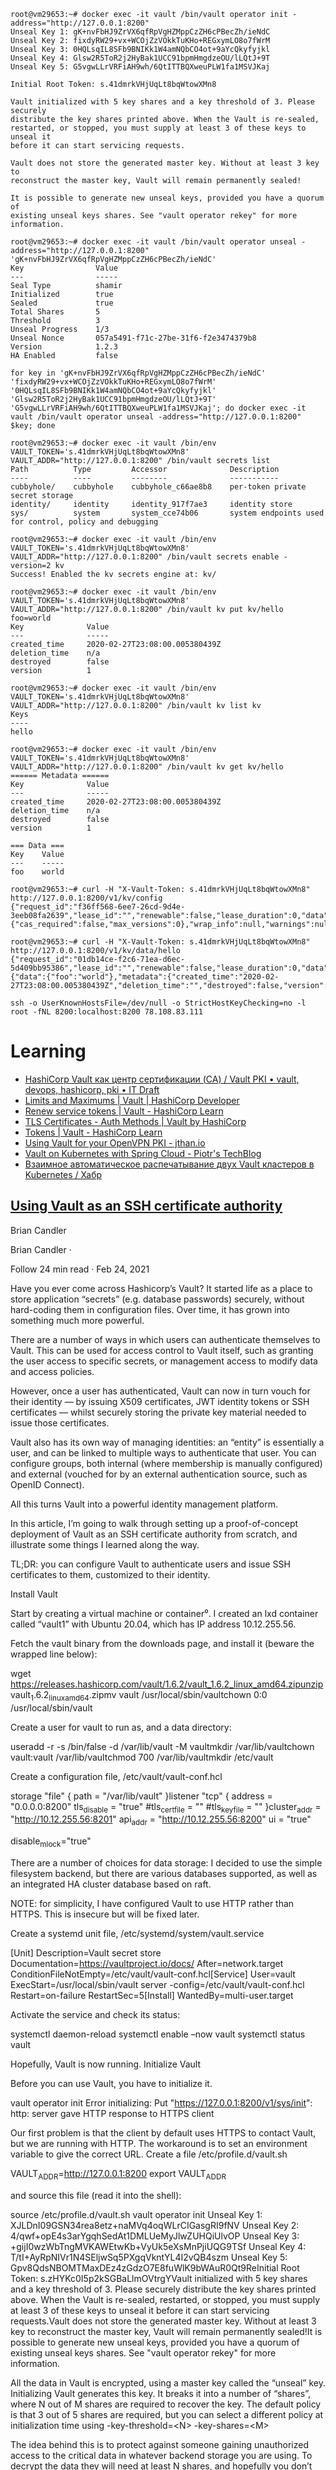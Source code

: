 :PROPERTIES:
:ID:       f9e6f01d-331c-40e9-9283-8e347646a652
:END:
#+begin_example
root@vm29653:~# docker exec -it vault /bin/vault operator init -address="http://127.0.0.1:8200" 
Unseal Key 1: gK+nvFbHJ9ZrVX6qfRpVgHZMppCzZH6cPBecZh/ieNdC
Unseal Key 2: fixdyRW29+vx+WCOjZzVOkkTuKHo+REGxymLO8o7fWrM
Unseal Key 3: 0HQLsqIL8SFb9BNIKk1W4amNQbCO4ot+9aYcQkyfyjkl
Unseal Key 4: Glsw2R5ToR2j2HyBak1UCC91bpmHmgdzeOU/lLQtJ+9T
Unseal Key 5: G5vgwLLrVRFiAH9wh/6QtITTBQXweuPLW1fa1MSVJKaj

Initial Root Token: s.41dmrkVHjUqLt8bqWtowXMn8

Vault initialized with 5 key shares and a key threshold of 3. Please securely
distribute the key shares printed above. When the Vault is re-sealed,
restarted, or stopped, you must supply at least 3 of these keys to unseal it
before it can start servicing requests.

Vault does not store the generated master key. Without at least 3 key to
reconstruct the master key, Vault will remain permanently sealed!

It is possible to generate new unseal keys, provided you have a quorum of
existing unseal keys shares. See "vault operator rekey" for more information.

root@vm29653:~# docker exec -it vault /bin/vault operator unseal -address="http://127.0.0.1:8200" 'gK+nvFbHJ9ZrVX6qfRpVgHZMppCzZH6cPBecZh/ieNdC'
Key                Value
---                -----
Seal Type          shamir
Initialized        true
Sealed             true
Total Shares       5
Threshold          3
Unseal Progress    1/3
Unseal Nonce       057a5491-f71c-27be-31f6-f2e3474379b8
Version            1.2.3
HA Enabled         false

for key in 'gK+nvFbHJ9ZrVX6qfRpVgHZMppCzZH6cPBecZh/ieNdC' 'fixdyRW29+vx+WCOjZzVOkkTuKHo+REGxymLO8o7fWrM' '0HQLsqIL8SFb9BNIKk1W4amNQbCO4ot+9aYcQkyfyjkl' 'Glsw2R5ToR2j2HyBak1UCC91bpmHmgdzeOU/lLQtJ+9T' 'G5vgwLLrVRFiAH9wh/6QtITTBQXweuPLW1fa1MSVJKaj'; do docker exec -it vault /bin/vault operator unseal -address="http://127.0.0.1:8200" $key; done

root@vm29653:~# docker exec -it vault /bin/env VAULT_TOKEN='s.41dmrkVHjUqLt8bqWtowXMn8' VAULT_ADDR="http://127.0.0.1:8200" /bin/vault secrets list
Path          Type         Accessor              Description
----          ----         --------              -----------
cubbyhole/    cubbyhole    cubbyhole_c66ae8b8    per-token private secret storage
identity/     identity     identity_917f7ae3     identity store
sys/          system       system_cce74b06       system endpoints used for control, policy and debugging

root@vm29653:~# docker exec -it vault /bin/env VAULT_TOKEN='s.41dmrkVHjUqLt8bqWtowXMn8' VAULT_ADDR="http://127.0.0.1:8200" /bin/vault secrets enable -version=2 kv
Success! Enabled the kv secrets engine at: kv/

root@vm29653:~# docker exec -it vault /bin/env VAULT_TOKEN='s.41dmrkVHjUqLt8bqWtowXMn8' VAULT_ADDR="http://127.0.0.1:8200" /bin/vault kv put kv/hello foo=world
Key              Value
---              -----
created_time     2020-02-27T23:08:00.005380439Z
deletion_time    n/a
destroyed        false
version          1

root@vm29653:~# docker exec -it vault /bin/env VAULT_TOKEN='s.41dmrkVHjUqLt8bqWtowXMn8' VAULT_ADDR="http://127.0.0.1:8200" /bin/vault kv list kv
Keys
----
hello

root@vm29653:~# docker exec -it vault /bin/env VAULT_TOKEN='s.41dmrkVHjUqLt8bqWtowXMn8' VAULT_ADDR="http://127.0.0.1:8200" /bin/vault kv get kv/hello
====== Metadata ======
Key              Value
---              -----
created_time     2020-02-27T23:08:00.005380439Z
deletion_time    n/a
destroyed        false
version          1

=== Data ===
Key    Value
---    -----
foo    world

root@vm29653:~# curl -H "X-Vault-Token: s.41dmrkVHjUqLt8bqWtowXMn8" http://127.0.0.1:8200/v1/kv/config
{"request_id":"f36ff568-6ee7-26cd-9d4e-3eeb08fa2639","lease_id":"","renewable":false,"lease_duration":0,"data":{"cas_required":false,"max_versions":0},"wrap_info":null,"warnings":null,"auth":null}

root@vm29653:~# curl -H "X-Vault-Token: s.41dmrkVHjUqLt8bqWtowXMn8" http://127.0.0.1:8200/v1/kv/data/hello
{"request_id":"01db14ce-f2c6-71ea-d6ec-5d409bb95386","lease_id":"","renewable":false,"lease_duration":0,"data":{"data":{"foo":"world"},"metadata":{"created_time":"2020-02-27T23:08:00.005380439Z","deletion_time":"","destroyed":false,"version":1}},"wrap_info":null,"warnings":null,"auth":null}

ssh -o UserKnownHostsFile=/dev/null -o StrictHostKeyChecking=no -l root -fNL 8200:localhost:8200 78.108.83.111
#+end_example

* Learning
- [[https://itdraft.ru/2020/12/02/hashicorp-vault-kak-czentr-sertifikaczii-ca-vault-pki/][HashiCorp Vault как центр сертификации (CA) / Vault PKI • vault, devops, hashicorp, pki • IT Draft]]
- [[https://developer.hashicorp.com/vault/docs/internals/limits][Limits and Maximums | Vault | HashiCorp Developer]]
- [[https://learn.hashicorp.com/tutorials/vault/tokens#renew-service-tokens][Renew service tokens | Vault - HashiCorp Learn]]
- [[https://www.vaultproject.io/docs/auth/cert][TLS Certificates - Auth Methods | Vault by HashiCorp]]
- [[https://learn.hashicorp.com/tutorials/vault/tokens][Tokens | Vault - HashiCorp Learn]]
- [[https://jthan.io/blog/using-vault-for-your-openvpn-pki/][Using Vault for your OpenVPN PKI - jthan.io]]
- [[https://piotrminkowski.com/2021/12/30/vault-on-kubernetes-with-spring-cloud/][Vault on Kubernetes with Spring Cloud - Piotr's TechBlog]]
- [[https://habr.com/ru/company/nixys/blog/578870/][Взаимное автоматическое распечатывание двух Vault кластеров в Kubernetes / Хабр]]

** [[https://brian-candler.medium.com/using-hashicorp-vault-as-an-ssh-certificate-authority-14d713673c9a][Using Vault as an SSH certificate authority]]
Brian Candler

Brian Candler
·

Follow
24 min read
·
Feb 24, 2021

Have you ever come across Hashicorp’s Vault? It started life as a place to store application “secrets” (e.g. database passwords) securely, without hard-coding them in configuration files. Over time, it has grown into something much more powerful.

There are a number of ways in which users can authenticate themselves to Vault. This can be used for access control to Vault itself, such as granting the user access to specific secrets, or management access to modify data and access policies.

However, once a user has authenticated, Vault can now in turn vouch for their identity — by issuing X509 certificates, JWT identity tokens or SSH certificates — whilst securely storing the private key material needed to issue those certificates.

Vault also has its own way of managing identities: an “entity” is essentially a user, and can be linked to multiple ways to authenticate that user. You can configure groups, both internal (where membership is manually configured) and external (vouched for by an external authentication source, such as OpenID Connect).

All this turns Vault into a powerful identity management platform.

In this article, I’m going to walk through setting up a proof-of-concept deployment of Vault as an SSH certificate authority from scratch, and illustrate some things I learned along the way.

    TL;DR: you can configure Vault to authenticate users and issue SSH certificates to them, customized to their identity.

Install Vault

Start by creating a virtual machine or container⁰. I created an lxd container called “vault1” with Ubuntu 20.04, which has IP address 10.12.255.56.

Fetch the vault binary from the downloads page, and install it (beware the wrapped line below):

wget https://releases.hashicorp.com/vault/1.6.2/vault_1.6.2_linux_amd64.zipunzip vault_1.6.2_linux_amd64.zipmv vault /usr/local/sbin/vaultchown 0:0 /usr/local/sbin/vault

Create a user for vault to run as, and a data directory:

useradd -r -s /bin/false -d /var/lib/vault -M vaultmkdir /var/lib/vaultchown vault:vault /var/lib/vaultchmod 700 /var/lib/vaultmkdir /etc/vault

Create a configuration file, /etc/vault/vault-conf.hcl

storage "file" {
  path = "/var/lib/vault"
}listener "tcp" {
  address = "0.0.0.0:8200"
  tls_disable = "true"
  #tls_cert_file = ""
  #tls_key_file = ""
}cluster_addr = "http://10.12.255.56:8201"
api_addr = "http://10.12.255.56:8200"
ui = "true"
# The following setting is not recommended, but you may need
# it when running in an unprivileged lxd container
disable_mlock="true"

There are a number of choices for data storage: I decided to use the simple filesystem backend, but there are various databases supported, as well as an integrated HA cluster database based on raft.

    NOTE: for simplicity, I have configured Vault to use HTTP rather than HTTPS. This is insecure but will be fixed later.

Create a systemd unit file, /etc/systemd/system/vault.service

[Unit]
Description=Vault secret store
Documentation=https://vaultproject.io/docs/
After=network.target
ConditionFileNotEmpty=/etc/vault/vault-conf.hcl[Service]
User=vault
ExecStart=/usr/local/sbin/vault server -config=/etc/vault/vault-conf.hcl
Restart=on-failure
RestartSec=5[Install]
WantedBy=multi-user.target

Activate the service and check its status:

systemctl daemon-reload
systemctl enable --now vault
systemctl status vault

Hopefully, Vault is now running.
Initialize Vault

Before you can use Vault, you have to initialize it.

vault operator init
Error initializing: Put "https://127.0.0.1:8200/v1/sys/init": http: server gave HTTP response to HTTPS client

Our first problem is that the client by default uses HTTPS to contact Vault, but we are running with HTTP. The workaround is to set an environment variable to give the correct URL. Create a file /etc/profile.d/vault.sh

VAULT_ADDR=http://127.0.0.1:8200
export VAULT_ADDR

and source this file (read it into the shell):

source /etc/profile.d/vault.sh
vault operator init
Unseal Key 1: XJLDnI09GSN34rea8etz+naMVq4oqWLrCIGasgRI9fNV
Unseal Key 2: 4/qwf+opE4s3arYgqhSedAt1DMLUeMyJlwZUHQiUlvOP
Unseal Key 3: +gijI0wzWbTngMVKAWEtwKb+VyUk5eXsMnPjiUQG9TSf
Unseal Key 4: T/tI+AyRpNIVr1N4SEljwSq5PXgqVkntYL4I2vQB4szm
Unseal Key 5: Gpv8QdsNBOMTMaxDEz4zGdzO7E8fuWlK9bWAuR0Qt9ReInitial Root Token: s.zHYKc0I5p2kSGBaLlmOVtrgYVault initialized with 5 key shares and a key threshold of 3. Please securely distribute the key shares printed above. When the Vault is re-sealed, restarted, or stopped, you must supply at least 3 of these keys to unseal it before it can start servicing requests.Vault does not store the generated master key. Without at least 3 key to reconstruct the master key, Vault will remain permanently sealed!It is possible to generate new unseal keys, provided you have a quorum of existing unseal keys shares. See "vault operator rekey" for more information.
#

All the data in Vault is encrypted, using a master key called the “unseal” key. Initializing Vault generates this key. It breaks it into a number of “shares”, where N out of M shares are required to recover the key. The default policy is that 3 out of 5 shares are required, but you can select a different policy at initialization time using -key-threshold=<N> -key-shares=<M>

The idea behind this is to protect against someone gaining unauthorized access to the critical data in whatever backend storage you are using. To decrypt the data they will need at least N shares, and hopefully you don’t store all of them in the same place. (But it does mean that every time you need to restart Vault, you need to bring those N shares together)

Vault also generates a “root token”, which is the equivalent of a root password in Unix: when talking to the running, unsealed instance of Vault, it grants authority to access any data or configuration, and it never expires. This is just as valuable as the unseal key, for anyone who has network access to interact with Vault.

Record the unseal keys and the root token — for this proof-of-concept you can store them in a local file, but in real life you’d store them securely somewhere else.
Unseal and login

To get started, we have to unseal the vault (i.e. load in sufficient shares of the unseal key). We also need to login, using the root token, to be able to send further commands to vault.

vault operator unseal
Unseal Key (will be hidden): <enter one share>
vault operator unseal
Unseal Key (will be hidden): <enter another share>
vault operator unseal
Unseal Key (will be hidden): <enter another share>
...
Sealed          false
...vault login
Token (will be hidden): <enter the root token>
Success! You are now authenticated.

    Note: vault login stores the token, in plain text, in ~/.vault-token. In production it’s a very bad idea to do this on the vault server itself, especially with the root token, because this may expose it to an attacker. Normally you’d login from a remote client — using either vault’s web interface or another copy of the vault binary on a remote machine— and the session would be protected by HTTPS.

Now you’re authenticated to vault. You can use vault status to check the status of the server, and vault token lookup to see information about your token.
Create the SSH CA

Setting up an SSH certificate authority is remarkably easy. You can import an existing CA private key if you like, but if you don’t, it will create one for you.

vault secrets enable -path=ssh-user-ca ssh
Success! Enabled the ssh secrets engine at: ssh-user-ca/
vault write ssh-user-ca/config/ca generate_signing_key=true
Key           Value
---           -----
public_key    ssh-rsa AAAAB3N.....

This prints the CA public key to the screen. You can also retrieve it again later:

vault read -field=public_key ssh-user-ca/config/ca

Note that you can have multiple SSH CAs if you want, mounted under different paths. I’ve chosen to call this one “ssh-user-ca”. The default would be just “ssh”, matching the name of the secrets engine.
Create signing role

I’m now going to create a signing “role”. This is a set of parameters controlling how the certificates are signed. In this case, I’m going to limit it so that it can only sign certificates with principal “test” (or no principal)¹.

The role is a JSON document that I’ll paste inline using shell “heredoc” syntax.

vault write ssh-user-ca/roles/ssh-test - <<"EOH"
{
  "algorithm_signer": "rsa-sha2-256",
  "allow_user_certificates": true,
  "allowed_users": "test",
  "default_extensions": {
    "permit-pty": ""
  },
  "key_type": "ca",
  "max_ttl": "12h",
  "ttl": "12h"
}
EOH

That’s all that’s needed. We can now sign a user certificate. Remember that we’re logged in with the “root” token currently, which means we have permission to invoke anything.

You’ll need to provide an ssh public key that you want to be signed². (If you know what ssh public keys are, then you almost certainly have one that you can use)

vault write -field=signed_key ssh-user-ca/sign/ssh-test public_key=@$HOME/.ssh/id_rsa.pub >empty.certcat empty.cert
ssh-rsa-cert-v01@openssh.com AAAAHHNza....ssh-keygen -Lf empty.cert
empty.cert:
        Type: ssh-rsa-cert-v01@openssh.com user certificate
        Public key: RSA-CERT SHA256:mVV81....
        Signing CA: RSA SHA256:nqMqs.... (using rsa-sha2-256)
        Key ID: "vault-root-99557c...."
        Serial: 2810952009944311352
        Valid: from 2021-02-22T14:46:06 to 2021-02-23T02:46:36
        Principals: (none)
        Critical Options: (none)
        Extensions:
                permit-pty

ssh-keygen -Lf lets us inspect the certificate. You can see that it has no principals (since we didn’t request any). Let’s ask for principal “test” to be included:

vault write -field=signed_key ssh-user-ca/sign/ssh-test public_key=@$HOME/.ssh/id_rsa.pub valid_principals="test" >test.certssh-keygen -Lf test.cert
test.cert:
        Type: ssh-rsa-cert-v01@openssh.com user certificate
        Public key: RSA-CERT SHA256:mVV81....
        Signing CA: RSA SHA256:nqMqs.... (using rsa-sha2-256)
        Key ID: "vault-root-99557c...."
        Serial: 10087169145372651617
        Valid: from 2021-02-22T14:47:42 to 2021-02-23T02:48:12
        Principals:
                test
        Critical Options: (none)
        Extensions:
                permit-pty

(Another way is to set "default_user": "test" in the signing role, and this will be used if the request doesn’t ask for any principals).

Even with the root token, we can’t violate the limits configured into the role. If we ask for a certificate signed for principal “foo”, it fails:

vault write -field=signed_key ssh-user-ca/sign/ssh-test public_key=@$HOME/.ssh/authorized_keys valid_principals="foo"
Error writing data to ssh-user-ca/sign/ssh-test: Error making API request.URL: PUT http://127.0.0.1:8200/v1/ssh-user-ca/sign/ssh-test
Code: 400. Errors:* foo is not a valid value for valid_principals

Certificates with multiple principals can be issued: e.g. with"allowed_users": "foo,bar" then we can request a cert with “foo”, “bar”, or both.
Signing role subtleties

There are a few things I glossed over when setting up the signing role, which I’ll mention briefly (see also the SSH secret engine API documentation).

The reason for including permit-pty in default_extensions³ is that this flag is needed to permit interactive SSH logins. Otherwise, the certificate you get restricts you to running remote commands without a pseudo-tty.

The reason for setting algorithm_signer is that modern versions of OpenSSH don’t accept certificates with SHA1 signature by default. This setting tells Vault to issue SHA256 signatures instead. It still uses the same RSA key though.

Unfortunately, openssh versions prior to 7.2 don’t accept SHA256 signatures: this includes RHEL ≤ 6 and Debian ≤ 8. If you need to authenticate to those old systems, then you have to use SHA1 signatures (ssh-rsa) instead. In that case, to get recent versions of openssh to accept the old signatures as well, you’ll need to set an option in sshd_config:

CASignatureAlgorithms ^ssh-rsa

That’s not a great idea, as you’re explicitly enabling a signature type with known security weaknesses.

Fortunately, there’s a better solution: use an elliptic curve cipher for your CA. ssh-ed25519 has been supported since OpenSSH 6.5, and ecdsa-sha2-nistp256/384/521 since OpenSSH 5.7.

Vault can sign certificates with these ciphers, but it won’t generate a non-RSA key. You can work around this by generating and importing the key yourself.
Login with the certificate

Now, you can test using this certificate to authenticate to a host. It could be the same one, or a different host.

On the target host, create a user called “test” to match the principal in the certificate:

useradd -m test -s /bin/bash

Add this line to /etc/ssh/sshd_config:

TrustedUserCAKeys /etc/ssh/ssh_ca.pub

Install the CA public key in that location:

vault read -field=public_key ssh-user-ca/config/ca >/etc/ssh/ssh_ca.pub

To pick up the changes, systemctl restart ssh.

On the client machine where you’re logging in from, and where you have your private key (id_rsa), take the certificate issued above which includes the “test” principal, and write it to ~/.ssh/id_rsa-cert.pub. Now you should be able to login as the “test” user:

ssh test@vault1
Welcome to Ubuntu 20.04.2 LTS (GNU/Linux 4.15.0-128-generic x86_64)
...
test@vault1:~$

Note that you didn’t have to put anything in ~/.ssh/authorized_keys on the target host. This is what makes this approach so powerful: it centralises policy, and avoids having to deploy individual public keys to individual accounts. Eventually, you can set AuthorizedKeysFile none to disable ~/.ssh/authorized_keys entirely.
Debugging login problems

If it doesn’t work, sometimes it can be hard to see why not.

What I recommend is that on the target system, you start a one-shot instance of sshd in debugging mode, bound to a different port:

/usr/sbin/sshd -p 99 -d

and then connect from a client with verbose logging:

ssh -p 99 -vvv test@vault1

That was how I found the signing problem which required rsa-sha2–256:

check_host_cert: certificate signature algorithm ssh-rsa: signature algorithm not supported

Avoiding the Confused Deputy

So far, we’ve got a cool API-driven SSH certificate signer, which protects the private key. Up to this point, we’ve done everything with the “root” token. Vault also lets us create tokens with limited privileges, so that we could have a token that can sign SSH certificates but do nothing else.

We limited the ssh role so that it would only issue certificates with user “test”. We could create separate roles for other users, or we could create a role that can sign any certificate:

  "allowed_users": "*",

But either way, we have a problem. We don’t want Alice to be able to get a certificate that lets her log in as “bob”, and vice versa.

Your first thought might be to put some sort of middleware in front of Vault, which decides who gets what certificate and forwards the validated request. There are a couple of problems with this.

Firstly, the middleware would have some sort of super-token which allows it to sign certificates for anyone. We’d have to be very careful that the token did not leak.

Secondly, Alice would have to prove her identity to the middleware somehow. Alice might discover a way to persuade or reconfigure the middleware to sign a certificate for “bob”. This is known as the “confused deputy problem”.

What we really need is a way for each user to prove their identity to Vault, and for Vault to issue only the permitted certificate. Fortunately, Vault lets us do this in a straightforward manner.
SSH roles

Here’s a simple company policy we’re going to implement. Alice is an administrator, and she’s allowed to get a certificate with principal “alice” or “root” (or both). Bob is a regular user, and is only allowed to get a certificate with principal “bob”.

So our first step is to create some roles, which allow signing for administrators and regular users. To avoid having to make separate roles for every user, we’re going to use a template to reference some metadata on the identity which says what their allowed ssh_username is. Don’t worry, we’ll get to this shortly.

vault write ssh-user-ca/roles/ssh-user - <<"EOH"
{
  "algorithm_signer": "rsa-sha2-256",
  "allow_user_certificates": true,
  "allowed_users": "{{identity.entity.metadata.ssh_username}}",
  "allowed_users_template": true,
  "allowed_extensions": "permit-pty,permit-agent-forwarding,permit-X11-forwarding",
  "default_extensions": {
     "permit-pty": "",
     "permit-agent-forwarding": ""
  },
  "key_type": "ca",
  "max_ttl": "12h",
  "ttl": "12h"
}
EOHvault write ssh-user-ca/roles/ssh-admin - <<"EOH"
{
  "algorithm_signer": "rsa-sha2-256",
  "allow_user_certificates": true,
  "allowed_users": "root,{{identity.entity.metadata.ssh_username}}",
  "allowed_users_template": true,
  "allowed_extensions": "permit-pty,permit-agent-forwarding,permit-X11-forwarding,permit-port-forwarding",
  "default_extensions": {
     "permit-pty": "",
     "permit-agent-forwarding": ""
  },
  "key_type": "ca",
  "max_ttl": "12h",
  "ttl": "12h"
}
EOH

These roles are very similar; the ssh-admin role includes “root” in allowed_users, and also allows some additional certificate extensions.
Policies

In Vault, the permissions that you grant to users are controlled by “policies”. A policy grants rights to do a particular kind of action on a given resource, and then policies are assigned to users or groups.

We can create policies which permit signing of SSH certificates with a particular role⁴:

vault policy write ssh-user - <<"EOH"
path "ssh-user-ca/sign/ssh-user" {
  capabilities = ["update"]
  denied_parameters = {
    "key_id" = []
  }
EOHvault policy write ssh-admin - <<"EOH"
path "ssh-user-ca/sign/ssh-admin" {
  capabilities = ["update"]
  denied_parameters = {
    "key_id" = []
  }
}
EOH

In short: anyone that we grant the “ssh-user” policy to, can sign certificates according to the “ssh-user” role in our “ssh-user-ca” certificate authority. Similarly for the “ssh-admin” policy and the “ssh-admin” role.
Identity management part 1: userpass

Now we move onto Vault’s identity management.

To keep this simple, we will start with the “userpass” authentication mechanism. As its name suggests, users prove their identity with a bog-standard username and password. (We know this is a poor way of proving identity, but we will swap it out later)

Let’s enable the userpass auth mechanism, and create user accounts for alice and bob:

vault auth enable userpassvault write auth/userpass/users/alice password=tcpip123vault write auth/userpass/users/bob password=xyzzyvault list auth/userpass/users
Keys
----
alice
bob
#

That was easy enough.

Now it’s time to login as alice. We’ll no longer be root, so make sure you kept a copy of the root token somewhere. (Alternatively, you can do this on a completely separate machine, where VAULT_ADDR points to the IP address or DNS name of your vault server).

vault login -method=userpass username=alice password=tcpip123
Success! You are now authenticated. The token information displayed below is already stored in the token helper. You do NOT need to run "vault login" again. Future Vault requests will automatically use this token.Key                    Value
---                    -----
token                  s.3EU0uqq5CbVdP1nGPmlssj8M
token_accessor         ZZt5EpWzxlqPA9OVSUXBCysU
token_duration         768h
token_renewable        true
token_policies         ["default"]
identity_policies      []
policies               ["default"]
token_meta_username    alicevault token lookup
accessor            ZZt5EpWzxlqPA9OVSUXBCysU
creation_time       1614016636
creation_ttl        768h
display_name        userpass-alice
entity_id           11238cf6-074d-680a-3920-0f25d4c72670
...vault read identity/entity/id/11238cf6-074d-680a-3920-0f25d4c72670
Key                    Value
---                    -----
aliases                [map[canonical_id:11238cf6-074d-680a-3920-0f25d4c72670 creation_time:2021-02-22T17:57:16.318812652Z id:83874876-ded0-00f7-7971-ee63b7495bfa last_update_time:2021-02-22T17:57:16.318812652Z merged_from_canonical_ids:<nil> metadata:<nil> mount_accessor:auth_userpass_bbcef7b5 mount_path:auth/userpass/ mount_type:userpass name:alice]]
creation_time          2021-02-22T17:57:16.318801957Z
direct_group_ids       []
disabled               false
group_ids              []
id                     11238cf6-074d-680a-3920-0f25d4c72670
inherited_group_ids    []
last_update_time       2021-02-22T17:57:16.318801957Z
merged_entity_ids      <nil>
metadata               <nil>
name                   entity_a5aeeb8b
namespace_id           root
policies               <nil>

You can see that alice has access to the system policy “default”. This is applied to every account, unless you explicitly withhold it, and it grants a few basic rights such as users being able to read their own details.

In order to sign certs, we’ll need to grant her the policy “ssh-admin” as well. We’ll also need to set the “ssh_username” metadata item.

You can see that as a side-effect of logging in as “alice”, Vault has created an “entity” — a user record identified by a UUID — and linked it to her userpass login. Entities are powerful, because there might be several different ways that Alice can authenticate to the system, and we can link them all to the same entity. The links are called “entity aliases”: the userpass name “alice” is just one of perhaps multiple aliases to this entity record.

Entities give us a central place to apply policies for a user, when we want the user to have those rights regardless of what mechanism they used to authenticate. Entities also give us a convenient place onto which metadata can be attached⁵. Someone who logs into Vault with username “alice” might not necessarily use “alice” as their username when logging in via SSH — maybe it’s “alice1”. That’s why we kept ssh_username as a separate piece of metadata.

Alice doesn’t have permission to alter her own policies or metadata (which is a good thing!) Let’s confirm that while we’re still logged in under her credentials:

vault write identity/entity/id/11238cf6-074d-680a-3920-0f25d4c72670 - <<"EOH"
{
  "metadata": {
    "ssh_username": "alice1"
  },
  "policies": ["ssh-admin"]
}
EOH
Error writing data to identity/entity/id/11238cf6-074d-680a-3920-0f25d4c72670: Error making API request.URL: PUT http://127.0.0.1:8200/v1/identity/entity/id/11238cf6-074d-680a-3920-0f25d4c72670
Code: 403. Errors:* 1 error occurred:
        * permission denied

Therefore, we need to log back into Vault as “root”

vault login - <root_token.txt
Success! You are now authenticated.
...
vault write identity/entity/id/11238cf6-074d-680a-3920-0f25d4c72670 - <<"EOH"
{
  "metadata": {
    "ssh_username": "alice1"
  },
  "policies": ["ssh-admin"]
}
EOH
Success! Data written to: identity/entity/id/11238cf6-074d-680a-3920-0f25d4c72670

(For more details, see identity API docs)

Now login again as alice, and see if she can sign her own certificate:

vault login -method=userpass username=alice password=tcpip123
Success! You are now authenticated.
...
policies               ["default" "ssh-admin"]
...vault write -field=signed_key ssh-user-ca/sign/ssh-admin public_key=@$HOME/.ssh/id_rsa.pub valid_principals="alice1" >alice1.certssh-keygen -Lf alice1.cert
alice1.cert:
        Type: ssh-rsa-cert-v01@openssh.com user certificate
        Public key: RSA-CERT SHA256:mVV81....
        Signing CA: RSA SHA256:nqMqs.... (using rsa-sha2-256)
        Key ID: "vault-userpass-alice-99557...."
        Serial: 10773352969806096173
        Valid: from 2021-02-22T18:05:55 to 2021-02-23T06:06:25
        Principals:
                alice1
        Critical Options: (none)
        Extensions:
                permit-agent-forwarding
                permit-pty

Yay! But if she tries to sign a certificate with principal “bob”, or to sign a certificate using the ssh-test role, she can’t:

vault write -field=signed_key ssh-user-ca/sign/ssh-admin public_key=@$HOME/.ssh/id_rsa.pub valid_principals="bob"
...
Code: 400. Errors:* bob is not a valid value for valid_principalsvault write -field=signed_key ssh-user-ca/sign/ssh-test public_key=@$HOME/.ssh/id_rsa.pub
...
Code: 403. Errors:* 1 error occurred:
        * permission denied

We have the bare bones of an identity management platform.

To tidy this up a bit, rather than applying the “ssh-admin” policy directly to the user entity for Alice, we could create a group, apply the policy to the group, and make Alice a member of that group.
Management UI

By the way, if you’re getting fed up of using the CLI to manage users, there’s always Vault’s built-in web interface. This is particularly useful when you start managing groups. Just point your browser at http://x.x.x.x:8200 and login (for now with the root token).
Looking at the entity alias which connects userpass name “alice” to this entity
Identity management part 2: OpenID Connect

Userpass is rather limiting. Nobody wants to rely on passwords for authentication, unless you’re using some two-factor authentication as well (which is available in the commercial Vault Enterprise Plus version, and possibly third-party plugins)

Robust authentication is hard. In my opinion, authentication is best left to the experts. I suggest you use a cloud service like Google or Azure AD or Github to perform authentication — they can enforce 2FA using a wide range of different mechanisms like SMS, TOTP and FIDO U2F keys.

But in that case, what’s Vault for? Well firstly, remember that Vault separates authentication from identity. If someone has both a Google account and an Azure AD account, you can link them both to the same entity in Vault. (This other blog post has a good explanation and diagrams; I found it after I started writing this one).

But more importantly, you’re separating authentication from authorization. You can use Google to prove Alice’s identity, whilst your local Vault database maintains metadata and group information which says what Alice is allowed to do. There are commercial middleware services like 0Auth and Okta that can do that for you, but with Vault you can control it yourself.

All that’s needed now is to link Vault to your chosen identity provider(s), so that Alice can prove her identity via one of these cloud providers.

Since everyone has a Gmail account, let’s go straight ahead and authenticate against Google. This isn’t a primer in OpenID Connect, so from this point on I’m going to assume you know the fundamentals of that.

    Note: Vault has separate configuration for authentication against Google Cloud Platform (GCP) and Google accounts and Google Workspace. The latter is what uses OpenID Connect.

    If you want to play with this without using Google or any other cloud authentication provider, you can run a local instance of Dex.

Enable OIDC authentication

    Doc references: JWT/OIDC auth method, API, OIDC provider setup

vault auth enable -path=google oidc
Success! Enabled oidc auth method at: google/

Setup on the Google side: this is copy-paste from the docs, plus some notes I added in italics.

    Visit the Google API Console.
    Create or a select a project.
    Create a new credential via Credentials > Create Credentials > OAuth Client ID.
    Configure the OAuth Consent Screen. Select type “external” unless you have a Google Workspace account. Add scopes “email”, “profile”, “openid”. Application Name is required. Save.
    Back to Create Credentials > OAuth Client Id. Select application type: “Web Application”.
    Configure Authorized Redirect URIs. (For now, add http://localhost:8250/oidc/callback and http://vault.example.com:8200/ui/vault/auth/google/oidc/callback — where “vault.example.com” is some name that resolves to your container’s IP address, in the local /etc/hosts file if necessary)
    Save client ID and secret.

Since the scopes requested are not “sensitive”, you can push your app to “Production” without further ado — but this requires your redirect URIs to use the https:// scheme (except for the localhost one).

Now configure OIDC on Vault:

vault write auth/google/config - <<EOF
{
    "oidc_discovery_url": "https://accounts.google.com",
    "oidc_client_id": "your_client_id",
    "oidc_client_secret": "your_client_secret",
    "default_role": "standard"
}
EOF

(There is a separate provider_config section which can be added if you have a Google Workspace account, and can be used to retrieve group memberships)

Create the authentication role — this is where you can control how to map claims to metadata. You can also include other requirements, such as certain claims which must be present with certain values (“bound_claims”)

vault write auth/google/role/standard - <<EOF
{
  "allowed_redirect_uris": ["http://vault.example.com:8200/ui/vault/auth/google/oidc/callback","http://localhost:8250/oidc/callback"],
  "user_claim": "sub",
  "oidc_scopes": ["profile","email"],
  "claim_mappings": {
    "name": "name",
    "nickname": "nickname",
    "email": "email"
  }
}
EOF

Now at last you can attempt to login:

vault login -method=oidc -path=google
Complete the login via your OIDC provider. Launching browser to:https://accounts.google.com/o/oauth2/v2/auth?client_id=....&nonce=....&redirect_uri=http%3A%2F%2Flocalhost%3A8250%2Foidc%2Fcallback&response_type=code&scope=openid+profile+email&state=....

If you do this on a laptop/desktop, where VAULT_ADDR points to your vault server, then it should redirect you into a browser⁶, where you can select your Google account, and then send a code back to vault login, which then exchanges that code for a Vault token. At which point you see:

Success! You are now authenticated. The token information displayed below is already stored in the token helper. You do NOT need to run "vault login" again. Future Vault requests will automatically use this token.Key                  Value
---                  -----
...
policies             ["default"]
token_meta_email     xxxx@gmail.com
token_meta_name      Alice Sample
token_meta_role      standard

You can get more info on the token you got:

vault token lookup
...
entity_id  4254a4d7-1e74-fdbf-b44b-697c3383ff7a
...
meta       map[email:xxxx@gmail.com name:Alice Sample role:standard]vault read identity/entity/id/4254a4d7-1e74-fdbf-b44b-697c3383ff7a
...
metadata   <nil>

What’s happened is that as before, a new entity has been created. This fresh entity has no policy that allows SSH certificate generation, nor any ssh_username metadata.

But what if we know that this particular Google user is actually our Alice? There’s a solution for that: we can “merge” the two entities together, so that we have a single entity with two aliases, instead of two entities each with one alias.

# Login with the root token again
vault list identity/entity/id
Keys
----
11238cf6-074d-680a-3920-0f25d4c72670
4254a4d7-1e74-fdbf-b44b-697c3383ff7avault write identity/entity/merge from_entity_ids="4254a4d7-1e74-fdbf-b44b-697c3383ff7a" to_entity_id="11238cf6-074d-680a-3920-0f25d4c72670"
Success! Data written to: identity/entity/mergevault list identity/entity/id
Keys
----
11238cf6-074d-680a-3920-0f25d4c72670

“And the two shall become one”.

Back to the session where we’d logged in with OpenIDC. Can we get a certificate for alice? We still have a token:

vault write -field=signed_key ssh-user-ca/sign/ssh-admin public_key=@$HOME/.ssh/id_rsa.pub valid_principals="alice1" >alice1.cert
Error writing data to ssh-user-ca/sign/ssh-admin: Error making API request.URL: PUT http://10.12.255.56:8200/v1/ssh-user-ca/sign/ssh-admin
Code: 400. Errors:* template '{{identity.entity.metadata.ssh_username}}' could not be rendered -> no entity found

Ah, the token we had doesn’t have the metadata (because we merged the entities after Alice had logged in). All we need to do is login again:

vault login -method=oidc -path=google
Complete the login via your OIDC provider. Launching browser to:https://accounts.google.com/o/oauth2/v2/auth?client_id=....&nonce=....&redirect_uri=http%3A%2F%2Flocalhost%3A8250%2Foidc%2Fcallback&response_type=code&scope=openid+profile+email&state=....Success! You are now authenticated. The token information displayed below is already stored in the token helper. You do NOT need to run "vault login" again. Future Vault requests will automatically use this token.Key                  Value
---                  -----
token                s.ul7UzNBCDUcXEvMvniPUAC3N
token_accessor       vw5pq6RNwcl3PFQDpQaEE18v
token_duration       768h
token_renewable      true
token_policies       ["default"]
identity_policies    ["ssh-admin"]
policies             ["default" "ssh-admin"]
token_meta_role      standardvault write -field=signed_key ssh-user-ca/sign/ssh-admin public_key=@$HOME/.ssh/id_rsa.pub valid_principals="alice1" >alice1.certssh-keygen -Lf alice1.cert
alice1.cert:
        Type: ssh-rsa-cert-v01@openssh.com user certificate
        Public key: RSA-CERT SHA256:mVV81....
        Signing CA: RSA SHA256:nqMqs.... (using rsa-sha2-256)
        Key ID: "vault-google-11368...."
        Serial: 16887243150350464400
        Valid: from 2021-02-23T16:42:45 to 2021-02-24T04:43:15
        Principals:
                alice1
        Critical Options: (none)
        Extensions:
                permit-agent-forwarding
                permit-pty

Yes!! We traded our OIDC proof of identity for an ssh certificate!
The user experience (CLI)

Setting this up might have seemed painful. But really there are just two steps for the end user:

vault login -method=oidc -path=google
vault write ...as above...# After which they can do:
# ssh user@somehost.example.com

That’s a two-line shell script to login and fetch the certificate. They need a copy of the vault binary as well, but that’s a simple download.

There is supposed to be a helper command:

vault ssh -mount-point=ssh-user-ca -role=ssh-admin -mode=ca user@somehost.example.com

Unfortunately there’s a problem with this:

failed to sign public key ~/.ssh/id_rsa.pub: Error making API request.URL: PUT http://10.12.255.56:8200/v1/ssh-user-ca/sign/ssh-admin
Code: 400. Errors:* extensions [permit-user-rc] are not on allowed list

vault ssh requests all possible SSH certificate extensions, and it can’t be configured to do otherwise. There’s a github issue for this.

Never mind. The two-liner isn’t so bad.

    UPDATE: I wrote a helper program vault-ssh-agent-login which authenticates using OIDC, generates a private key, gets Vault to sign a certificate, and then inserts the pair into ssh-agent. You don’t need any private key on disk at all!

The user experience (web UI)

It’s even possible for users to get their key signed via the Vault web UI. This could be useful in an emergency if they can’t install the vault client locally.

It’s useful to enable your preferred auth method(s) as tabs in the UI login page, which you can do by setting their “listing visibility” flag:

vault auth tune -listing-visibility=unauth userpass/vault auth tune -listing-visibility=unauth -description="Google Account" google/

    UPDATE: this feature is currently broken for OIDC logins in Vault 1.10.0, but hopefully will be fixed in 1.10.1.

It’s also helpful⁷ to widen the signing policy permissions slightly:

vault policy write ssh-admin - <<"EOH"
path "ssh-user-ca/roles" {
  capabilities = ["list"]
}
path "ssh-user-ca/config/zeroaddress" {
  capabilities = ["read"]
}
path "ssh-user-ca/sign/ssh-admin" {
  capabilities = ["update"]
}
EOH

Now a user can go to http://vault.example.com:8200 and login:
Vault UI login page

Then they can navigate to their ssh role and paste in their public key:
Vault UI: sign key

Principals are selected under “More options”. The signed certificate is then displayed and can be copied to the clipboard.
Tying up the security loose ends
Secure communication with HTTPS

The main thing I punted on initially was Transport Layer Security (TLS). Without this, tokens and secrets can be sniffed on the wire, and clients can be unknowingly redirected to imposter sites.

To enable TLS, you just need to give Vault a private key and a corresponding certificate containing its hostname and/or IP address.

Probably the best solution is to get a free public certificate issued by LetsEncrypt⁸ (using a client such as certbot, dehydrated, acme.sh etc). This means that your clients will already trust the CA which signed it. You’ll have to use a domain name, rather than IP address, in the URL that you use to access Vault (which is good practice anyway).

However, there is another interesting option: you can also set up your own X509 CA using Vault. Let’s do this for fun.

vault secrets enable pkivault secrets tune -max-lease-ttl=175200h pkivault write -field=certificate pki/root/generate/internal common_name="ca.vault.local" ttl=175200h >/etc/vault/vault-cacert.pem

We have generated an X509 certificate authority, with a 20-year root certificate. Inspect the certificate like this:

openssl x509 -in /etc/vault/vault-cacert.pem -noout -text
...
        Issuer: CN = ca.vault.local
        Validity
            Not Before: Feb 24 09:53:52 2021 GMT
            Not After : Feb 19 09:54:21 2041 GMT
...

Next create a role that permits the signing of certificates (in this case, “any domain”, for up to 1 year):

vault write pki/roles/anycert allowed_domains="*" allow_subdomains=true allow_glob_domains=true max-ttl=8760h

Finally, generate a key and certificate pair:

vault write pki/issue/anycert common_name="vault.example.com" alt_names="vault.example.com" ip_sans="10.12.255.56,127.0.0.1" ttl=8760hKey                 Value
---                 -----
certificate         -----BEGIN CERTIFICATE-----
MIIDW...
-----END CERTIFICATE-----
expiration          1645696653
issuing_ca          -----BEGIN CERTIFICATE-----
...
-----END CERTIFICATE-----
private_key         -----BEGIN RSA PRIVATE KEY-----
...
-----END RSA PRIVATE KEY-----
private_key_type    rsa
serial_number       66:23:c7:....

That gives us everything we need:

    Certificate: copy everything from -----BEGIN CERTIFICATE------ to -----END CERTIFICATE----- inclusive to /etc/vault/vault-cert.pem
    Issuing CA certificate: this is the same as vault-cacert.pem you already generated
    Private key: copy this to /etc/vault/vault-key.pem and set permissions so it’s only readable by the vault user:
    chmod 400 /etc/vault/vault-key.pem
    chown vault:vault /etc/vault/vault-key.pem

As before, you can inspect the certificate using openssl x509 -in /etc/vault/vault-cert.pem -noout -text

Now change /etc/vault/vault-conf.hcl to enable TLS:

storage "file" {
  path = "/var/lib/vault"
}listener "tcp" {
  address = "0.0.0.0:8200"
  #tls_disable = "true"
  tls_cert_file = "/etc/vault/vault-cert.pem"
  tls_key_file = "/etc/vault/vault-key.pem"
}cluster_addr = "https://10.12.255.56:8201"
api_addr = "https://10.12.255.56:8200"
ui = "true"
# The following setting is not recommended, but you may need
# it when running in an unprivileged lxd container
disable_mlock="true"

Change /etc/profile.d/vault.sh to use the new client config. Notice that it also needs to be told which root CA certificate to use to validate the server certificate.

VAULT_ADDR=https://127.0.0.1:8200
export VAULT_ADDR
VAULT_CACERT=/etc/vault/vault-cacert.pem
export VAULT_CACERT

Now restart vault and pick up the new client config:

systemctl restart vaultsource /etc/profile.d/vault.sh

At this point you should be able to talk to vault using HTTPS. Because it has been restarted, the first thing you’ll need to do is unseal it.

vault statusvault operator unseal
vault operator unseal
vault operator unseal

Now you’re back up and running, but properly secured by TLS!

An obvious follow-up is to get Vault to issue X509 certificates to users, just like we issued user SSH certificates. This is left as an exercise for the reader.
Vault hardening

For running Vault in production, there are a number of things which you should do, as described in the Vault production hardening tutorial.

I’ll emphasise just one thing here: the root token is the ultimate tool which enables access to all secret data in Vault, and allows all policy and configuration changes. You need to avoid using it for day-to-day operations.

Once you have proper user authentication set up, you can create an administrators group with suitable access policies, put trusted administrators in that group, and then destroy the root token completely (by revoking it). Don’t worry about locking yourself out: you can always generate a new root token later by using the unseal keys.
Conclusion

Vault has evolved from a secret storage system into a powerful identity management platform. This article has demonstrated authenticating to Vault using username/password and OpenID Connect, issuing user SSH certificates tied to that identity, and issuing X509 server certificates.

[⁰] A production deployment of Vault should use dedicated hardware. This is because it’s easy to attack a VM from the hypervisor side, including reading its memory where the unseal key resides.

[¹] The “principals” in a certificate are SSH’s concept of “identity”. The default policy of sshd is that in order to login as user “foo”, your certificate must contain “foo” as one of its principals. You can override this policy, e.g. with AuthorizedPrincipalsFile or AuthorizedPrincipalsCommand.

[²] When generating X509 certificates, Vault can generate a fresh private key to go with the certificate. Oddly, it doesn’t offer this for SSH certificates.

[³] The documentation is ambiguous about how you apply multiple extensions in default_extensions.

[⁴] The policy grant required to sign an SSH key is not well documented, but testing shows that the “update” permission on the signer is all you need. Denying the “key_id” parameter forbids users from choosing their own certificate key ID, which appears in SSH log files

[⁵] Actually, you can set policies directly on userpass entries, but you cannot set metadata on userpass entries — which is why we have to set it on the associated ‘entity’. But this is better anyway, assuming we want Alice to be able to sign ssh certs regardless of which mechanism she used to authenticate herself.

[⁶] vault login has a built-in webserver to accept the OIDC response code at http://localhost:8250. In principle it’s possible to do the OIDC dance without a local webserver: set the redirect URL as “urn:ietf:wg:oauth:2.0:oob” or “urn:ietf:wg:oauth:2.0:oob:auto”, which in Google requires defining the client as a “Desktop App”. The web browser will then display the response code (as plain text or JSON respectively), rather than redirecting, and you can copy-paste it back to the client. However vault login doesn’t support this, and it may be Google-specific anyway.

[⁷] If you don’t do this, the user will have to manually change the URL bar to /ui/vault/secrets/ssh-user-ca/sign/ssh-admin after logging in, to sign a certificate.

[⁸] LetsEncrypt certificates need to be rotated every 90 days, but fortunately you can get Vault to re-read its certificate files without restarting and unsealing, by sending it a SIGHUP.
Ssh
Certificate
X509
Ssh Keys
Vault

Brian Candler
Written by Brian Candler
66 Followers
More from Brian Candler
Brian Candler

Brian Candler
Interpreting Prometheus metrics for Linux disk I/O utilization
Prometheus is a metrics collection system, and its node_exporter exposes a rich range of system metrics.
10 min read·Jan 28, 2021

Brian Candler

Brian Candler
Functional Programing illustrated in Python: Part 1
Simple function composition
3 min read·Oct 20, 2020

Brian Candler

Brian Candler
Linstor: networked storage without the complexity
With step-by-step guide to deployment under Ubuntu 18.04
10 min read·Jan 26, 2021

Brian Candler

Brian Candler
Using Vault as an OpenID Connect Identity Provider
In a previous article I wrote about using Hashicorp Vault as an SSH certificate authority. As of version 1.9, Vault has gained the ability…
11 min read·Dec 13, 2021

See all from Brian Candler
Recommended from Medium
Stefanie Lai

Stefanie Lai

in

Better Programming
Improve Cluster Monitoring With Network Mapping in Grafana
A deep dive into obtaining network maps and correlating IP with cluster workloads to speed up debugging
·6 min read·Jan 12

DevOps Diva/o

DevOps Diva/o
DevSecOps: Implement security checks on Gitlab
Continuous Integration/Continuous Deployment (CI/CD) pipelines are becoming increasingly popular for automating the software development…
·7 min read·Feb 3

Lists
Staff Picks
346 stories·106 saves
Stories to Help You Level-Up at Work
19 stories·88 saves
Self-Improvement 101
20 stories·148 saves
Productivity 101
20 stories·166 saves
Nick Fothergill

Nick Fothergill

in

TechieLife
How To: Create a multi-node object storage cluster!
Object storage is the cloud-native file service used by modern web apps. It's used for storing large amounts of unstructured data. Unlike…
·6 min read·Feb 15

StringMeteor

StringMeteor

in

Level Up Coding
Run a Kubernetes cluster on Apple Silicon Mac with kind
How to set up a Kubernetes cluster inside a Docker container on a Mac in just a few commands
·9 min read·Jan 30

Sung Kim

Sung Kim

in

Geek Culture
Enable SSH Access to WSL from a Remote Computer
Setup SSH Server on Windows Subsystems for Linux (Ubuntu) on Windows 11 and Enable SSH Access to WSL from a Remote Computer
·9 min read·Jan 5

Vinayak Pandey

Vinayak Pandey

in

AWS Tip
Accessing Private EKS Cluster From Your Local Machine Using SSM Port Forwarding
In this post, we’ll see how we can access a private EKS cluster from our local machine using SSM Port Forwarding.
·2 min read·Mar 12

See more recommendations

Help

Status

Writers

Blog

Careers

Privacy

Terms

About

Text to speech

Teams


** [[https://blog.thomas.maurice.fr/posts/vault-jwt-authentication/][Authenticate your services with Vault and JWTs]]
📅 Jan 17, 2020
 ·  ☕ 7 min read

    🏷️
    #golang
    #vault
    #security

Sometimes, you may want your services to be able to talk to each other in an authenticated manner, and even perform some authorization. This is not easy to do and you might have scratched your head a bunch about how to do it. In this post I’m going to show you how to do something like this using hashicorp’s Vault. At the end of this post you’ll be able to issue and validate authorization tokens to make sure your services communicate in an authenticated and secure manner.
What are JWTs ?

JWT, or JSON Web Tokens, are tokens that are signed by a central authority that encapsulate authorization information. This website can help debugging your tokens.

A JWT is comprised of 3 parts

    Header
    Payload
    Signature

The header gives you a bunch of infos about the algorithm used, the key id used to sign the token and so on. The payload is the actual encoded auth data that you care about and the signature is used to validate the token.
Setup Vault

We are going to demonstrate that with a dev vault, so first start a vault server in a separate terminal.

$ vault server -dev-root-token-id=token -dev

In another terminal

export VAULT_ADDR=http://localhost:8200
export VAULT_TOKEN=token

Create a Vault policy

We will need to create a policy to allow the account (that we will create right after) to perform some basic operations on Vault. For the purpose of this article we are going to create a read only policy on the whole Vault. You obviously do not want to do that in an actual production environment.

echo "path \"*\" {capabilities = [\"read\"]}" | vault policy write readonly -
Success! Uploaded policy: readonly

Create the OIDC issuer

To create the OIDC issuer, do

$ vault write identity/issuer/config issuer=http://localhost:8200

This will be used to populate the issuer field of your tokens.

You will need then to create a key to sign your tokens:

$ vault write identity/oidc/key/key algorithm=ES256 allowed_client_ids='*'
Success! Data written to: identity/oidc/key/key

Alright now we had a key that will sign our tokens. Note that in a real production environment you will need to have a key per environment (dev/staging/prod and so on) and will need to individually allow client ID (which we talk about later) to be signed by your key.

You then need to create something called a role in Vault. Which will map to the app you want to authenticate against. In this example we will assume that our app is called demo, you will have to create it as follows (so it is signed with the key created above):

$ vault write identity/oidc/role/demo name=demo key=key
Success! Data written to: identity/oidc/role/demo

Good! No we need to create a user to authenticate.
Create the AppRole

An AppRole is a Vault authentication backend. You can see it as something similar to a username/password authentication, but intended for services instead of actual human users.

Enable the approle authentication backend:

$ vault auth enable approle
Success! Enabled approle auth method at: approle/

Now create the actual approle, it will be called demo-approle:

$ vault write auth/approle/role/demo-approle role_name=demo-approle policies=readonly
Success! Data written to: auth/approle/role/demo-approle

Then you will need to get two pieces of information, the roleid and the secretid for the approle. These are the equivalent of the username and the password to authenticate yourself.

$ secret_id=$(vault write -force -format=json auth/approle/role/demo-approle/secret-id | jq -r .data.secret_id)
$ role_id=$(vault read -format=json auth/approle/role/demo-approle/role-id | jq -r .data.role_id)
$ echo $role_id $secret_id
ca9f0470-8d1f-4464-2635-25f02b9407d7 f91a7c31-dc06-2b24-20fd-e9f5867c32a8

Your values will be different.
Create the entity and map it to the AppRole

Now that we have created the approle, we need to map it to an internal Vault entity, you need to do that because several entities can be mapped to various authentication backends, like userpass or if you use something like Google or what not. So first, create the entity and save it for later:

entity_id=$(vault write -format=json identity/entity name=demo |jq .data.id -r)
$ echo $entity_id
c957656f-0872-766c-3517-83b787672f84

Now you finally need to create an entity alias to make the link between the entity and the approle authentication backend (that is tedious I know but bear with me i swear it is worth it). Retrieve the accessor, which is the internal Vault reference to your approle authentication backend:

$ accessor=$(vault auth list -format=json | grep 'auth_approle' | tr -d " " | tr -d , | cut -d ":" -f 2 | tr -d \")
$ echo $accessor
auth_approle_91098819

Now finally (y e s f i n a l l y) create the alias:

$ vault write identity/entity-alias name=demo canonical_id=$entity_id mount_accessor=$accessor
Key             Value
---             -----
canonical_id    c957656f-0872-766c-3517-83b787672f84
id              a2d067d6-229b-6580-d714-35a01ba62864

Aight. Everything is setup now.
Log in as the AppRole

Now all you need to do is to log into Vault using the approle, then issue a token:

$ token=$(vault write -format=json auth/approle/login role_id=$role_id secret_id=$secret_id | jq -r .auth.client_token)
$ export VAULT_TOKEN=$token
$ echo $token
s.ohsNR1DIo6sVr8gG8hsRsk1Y

You are now logged into Vault as your approle ! Check it by running:

vault token lookup 
Key                 Value
---                 -----
accessor            Tc6riT70kLnepiW3CC0rEkBj
creation_time       1579287446
creation_ttl        768h
display_name        approle
entity_id           f1be740b-8b4f-4369-a019-bc6ef3f8e963
expire_time         2020-02-18T18:57:26.707866969Z
explicit_max_ttl    0s
id                  s.ohsNR1DIo6sVr8gG8hsRsk1Y
issue_time          2020-01-17T18:57:26.707866723Z
meta                map[role_name:demo-approle]
num_uses            0
orphan              true
path                auth/approle/login
policies            [default readonly]
renewable           true
ttl                 767h58m57s
type                service

Issue a token

Finally you can issue a token:

$ vault read identity/oidc/token/demo
Key          Value
---          -----
client_id    waqwjTM57B7ANxhw7CketPy1WJ
token        eyJhbGciOiJFUzI1NiIsImtpZCI6Ijk2MmNiZTk3LWYzY2EtMTVjMy0wNDJkLTYxZTQzMWMxOTRlMCJ9.eyJhdWQiOiJ3YXF3alRNNTdCN0FOeGh3N0NrZXRQeTFXSiIsImV4cCI6MTU3OTM3NDAwOCwiaWF0IjoxNTc5Mjg3NjA4LCJpc3MiOiJodHRwOi8vbG9jYWxob3N0OjgyMDAvdjEvaWRlbnRpdHkvb2lkYyIsIm5hbWVzcGFjZSI6InJvb3QiLCJzdWIiOiJmMWJlNzQwYi04YjRmLTQzNjktYTAxOS1iYzZlZjNmOGU5NjMifQ.OSVQHaIS9kgzdckNgsneDorR7BzE9i6JajOsBKIoByGuSMd5MTyPcu4nwv9GGAgips_mMk9dYTzckCGDcR8gXQ
ttl          24h

You can now use this token to identify to a service !

Let’s unpack the token a bit using the debugger. The headers read

{
  "alg": "ES256",
  "kid": "962cbe97-f3ca-15c3-042d-61e431c194e0"
}

The is not much about it, it specifies the signature algorithm used and the key id used to sign the token, more on that later.

The body of the token reads the following:

{
  "aud": "waqwjTM57B7ANxhw7CketPy1WJ",
  "exp": 1579374008,
  "iat": 1579287608,
  "iss": "http://localhost:8200/v1/identity/oidc",
  "namespace": "root",
  "sub": "f1be740b-8b4f-4369-a019-bc6ef3f8e963"
}

Here you have a bunch of infos about the identity of the token bearer:

    exp is the expiration time of the token
    iat is the issuance time
    iss is the issuer
    aud is the intended audience of the token, namely the demo OIDC role you created above
    sub is the subject of the token, namely the identity of the bearer. If you pay attention, this is the same UUID as the one referenced in the entity_id field of the vault token lookup command.

You can now identify who’s token you are looking at !

If you use Vault, you can also add more custom fields, such as group membership and other arbitrary things, more info on that here.
Verifying the tokens

Now you need to be able to verify the tokens. I will not expand on how to do the authorization, that’s your logic, and your problem, same for the expiration and issuer verification. However you need to be able to verify the signature of the token to establish that the token:

    Comes from whom it says it comes from
    Is signed by a key owned by whom it says it comes from

Vault exposes an unauthenticated endpoint that allows you to retrieve the public part of the signing keys used for the tokens, which you can access the following way

$ curl localhost:8200/v1/identity/oidc/.well-known/keys| jq .
{
  "keys": [
    {
      "use": "sig",
      "kty": "EC",
      "kid": "962cbe97-f3ca-15c3-042d-61e431c194e0",
      "crv": "P-256",
      "alg": "ES256",
      "x": "Ui3tAkTBb-dudDOyCyIQCfNz_1xG7ByoyJJwrEhBUFw",
      "y": "mj68rHTcy121ojJCjHJ88uRCgNF0CF90nPfHGu-YnwI"
    }
  ]
}

If you pay attention and fluently speak UUID, you will obviously notice that 962cbe97-f3ca-15c3-042d-61e431c194e0 is the kid present in the header of the token we have previously issued.

This way you can verify that the signature is valid. Note that Vault implements the openID discovery protocol which can give you access to even more information.
Wrap up

I hope that will be useful to you to use Vault as an OIDC provider for your services ! :)

* Misc

- [[https://github.com/channable/vaultenv][channable / vaultenv]]
- [[https://github.com/Caiyeon/goldfish][Caiyeon/goldfish: A HashiCorp Vault UI written with VueJS and Vault native Go API]]
- [[https://github.com/adobe/cryptr][adobe/cryptr: Cryptr: a GUI for Hashicorp's Vault]]
- [[https://github.com/grahamc/pass-vault][grahamc/pass-vault: pass, but backed by vault]]
- [[https://github.com/xbglowx/vault-kv-mv][xbglowx/vault-kv-mv: Easily move Hashicorp Vault keys to different paths]]
- [[https://github.com/hashicorp/envconsul][hashicorp/envconsul: Launch a subprocess with environment variables using data from @HashiCorp Consul and Vault.]]
- [[https://github.com/mvisonneau/strongbox][mvisonneau/strongbox: Securely store secrets at rest using Hashicorp Vault]]
- [[https://github.com/PsyanticY/vaultfs][PsyanticY/vaultfs: Hashicorp Vault fuse filesystem]]
- [[https://www.nginx.com/blog/protecting-ssl-private-keys-nginx-hashicorp-vault/][Protecting SSL Private Keys in NGINX with HashiCorp Vault - NGINX]]
- [[https://github.com/hashicorp/consul-template][hashicorp/consul-template: Template rendering, notifier, and supervisor for @HashiCorp Consul and Vault data.]]
- [[https://github.com/jmgilman/vaultssh][jmgilman/vaultssh: A small CLI wrapper for authenticating with SSH keys from Hashicorp Vault]]
- [[https://github.com/hashicorp/vault-action][hashicorp/vault-action: A GitHub Action that simplifies using HashiCorp Vault™ secrets as build variables.]]
- [[https://github.com/kubevault/kubevault][kubevault/kubevault: KubeVault Documentation]]
- [[https://github.com/DeterminateSystems/nixos-vault-service][DeterminateSystems/nixos-vault-service]]
- [[https://habr.com/ru/company/nixys/blog/578870/][Взаимное автоматическое распечатывание двух Vault кластеров в Kubernetes / Хабр]]

* Jenkins
- [[https://www.admin-magazine.com/Archive/2019/51/Jenkins-Configuration-as-Code/(offset)/3][JCasC » ADMIN Magazine]]
- [[https://groups.google.com/g/vault-tool/c/ZTEb5ziRsng/m/du69_G7UAwAJ][Reniew token with Jenkins]]

* Tools
- [[https://github.com/banzaicloud/bank-vaults][banzaicloud/bank-vaults: A Vault swiss-army knife: a K8s operator, Go client with automatic token renewal, automatic configuration, multiple unseal options and more. A CLI tool to init, unseal and configure Vault (auth methods, secret engines). Direct secret injection into Pods.]]
